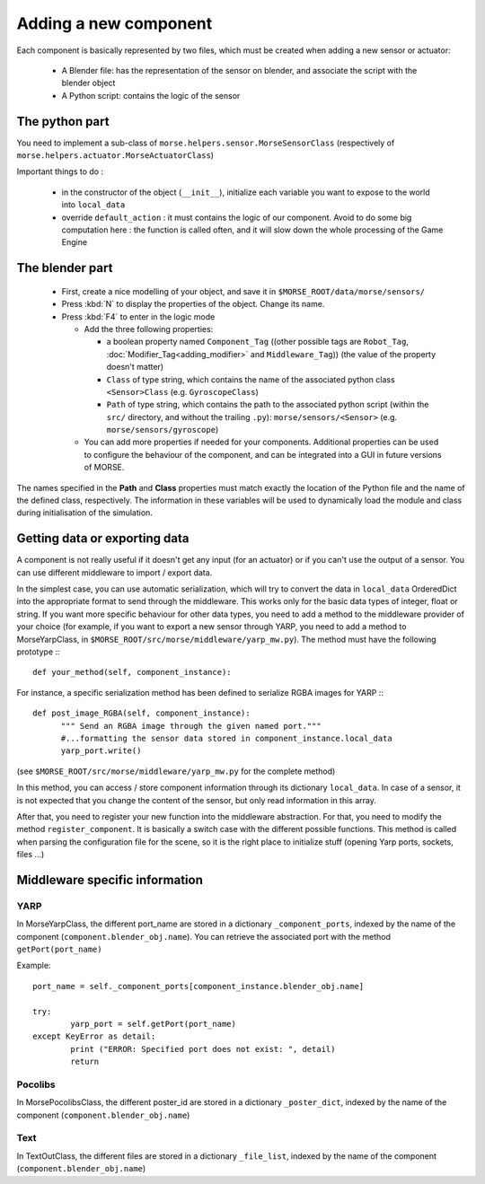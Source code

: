 Adding a new component
======================

Each component is basically represented by two files, which must be created
when adding a new sensor or actuator:

  - A Blender file: has the representation of the sensor on blender, and
    associate the script with the blender object
  - A Python script: contains the logic of the sensor

The python part
---------------

You need to implement a sub-class of ``morse.helpers.sensor.MorseSensorClass``
(respectively of ``morse.helpers.actuator.MorseActuatorClass``)

Important things to do :

  - in the constructor of the object (``__init__``), initialize each variable
    you want to expose to the world into ``local_data``
  - override ``default_action`` : it must contains the logic of our component.
    Avoid to do some big computation here : the function is called often, and
    it will slow down the whole processing of the Game Engine

The blender part
----------------

  - First, create a nice modelling of your object, and save it in ``$MORSE_ROOT/data/morse/sensors/``
  - Press :kbd:`N` to display the properties of the object. Change its name.
  - Press :kbd:`F4` to enter in the logic mode

    - Add the three following properties:

      - a boolean property named ``Component_Tag`` ((other possible tags are
        ``Robot_Tag``, :doc:`Modifier_Tag<adding_modifier>` and
        ``Middleware_Tag``)) (the value of the property doesn't matter)
      - ``Class`` of type string, which contains the name of the associated
        python class ``<Sensor>Class`` (e.g. ``GyroscopeClass``)
      - ``Path`` of type string, which contains the path to the associated
        python script (within the ``src/`` directory, and without the trailing
        ``.py``): ``morse/sensors/<Sensor>``  (e.g.
        ``morse/sensors/gyroscope``)

    - You can add more properties if needed for your components. Additional
      properties can be used to configure the behaviour of the component, and
      can be integrated into a GUI in future versions of MORSE.

The names specified in the **Path** and **Class** properties must match exactly
the location of the Python file and the name of the defined class,
respectively. The information in these variables will be used to dynamically
load the module and class during initialisation of the simulation.

Getting data or exporting data
------------------------------

A component is not really useful if it doesn't get any input (for an actuator)
or if you can't use the output of a sensor. You can use different middleware to
import / export data. 

In the simplest case, you can use automatic serialization, which will try to
convert the data in ``local_data`` OrderedDict into the appropriate format to send
through the middleware. This works only for the basic data types of integer,
float or string.  If you want more specific behaviour for other data types, you
need to add a method to the middleware provider of your choice (for example, if
you want to export a new sensor through YARP, you need to add a method to
MorseYarpClass, in ``$MORSE_ROOT/src/morse/middleware/yarp_mw.py``). The method
must have the following prototype :::

  def your_method(self, component_instance):

For instance, a specific serialization method has been defined to serialize
RGBA images for YARP :::

  def post_image_RGBA(self, component_instance):
	""" Send an RGBA image through the given named port."""
	#...formatting the sensor data stored in component_instance.local_data
	yarp_port.write()

(see ``$MORSE_ROOT/src/morse/middleware/yarp_mw.py`` for the complete method)

In this method, you can access / store component information through its dictionary
``local_data``. In case of a sensor, it is not expected that you change the
content of the sensor, but only read information in this array.

After that, you need to register your new function into the middleware
abstraction.  For that, you need to modify the method ``register_component``.
It is basically a switch case with the different possible functions. This
method is called when parsing the configuration file for the scene, so
it is the right place to initialize stuff (opening Yarp ports, sockets, files
...)

Middleware specific information
-------------------------------

YARP
____

In MorseYarpClass, the different port_name are stored in a dictionary
``_component_ports``, indexed by the name of the component
(``component.blender_obj.name``). You can retrieve the associated port with the
method ``getPort(port_name)``

Example: ::

    port_name = self._component_ports[component_instance.blender_obj.name]

    try:
	    yarp_port = self.getPort(port_name)
    except KeyError as detail:
	    print ("ERROR: Specified port does not exist: ", detail)
	    return


Pocolibs
________

In MorsePocolibsClass, the different poster_id are stored in a dictionary
``_poster_dict``, indexed by the name of the component
(``component.blender_obj.name``)

Text
____

In TextOutClass, the different files are stored in a dictionary
``_file_list``, indexed by the name of the component
(``component.blender_obj.name``)
